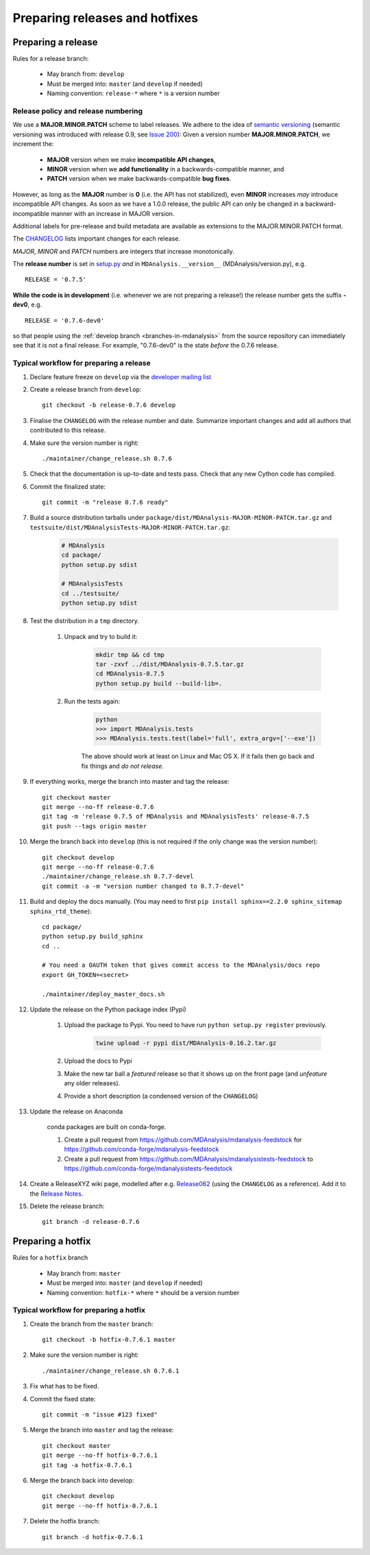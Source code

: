 .. -*- coding: utf-8 -*-
.. _preparing-releases-and-hotfixes:

===============================
Preparing releases and hotfixes
===============================

.. _preparing-release:

Preparing a release
===================

Rules for a release branch:

    - May branch from: ``develop``
    - Must be merged into: ``master`` (and ``develop`` if needed)
    - Naming convention: ``release-*`` where ``*`` is a version number

------------------------------------
Release policy and release numbering
------------------------------------

We use a **MAJOR.MINOR.PATCH** scheme to label releases. We adhere to the idea of `semantic versioning <http://semver.org/>`_ (semantic versioning was introduced with release 0.9, see `Issue 200`_): Given a version number **MAJOR.MINOR.PATCH**, we increment the:

  * **MAJOR** version when we make **incompatible API changes**,
  * **MINOR** version when we **add functionality** in a backwards-compatible manner, and
  * **PATCH** version when we make backwards-compatible **bug fixes**.

However, as long as the **MAJOR** number is **0** (i.e. the API has not stabilized), even **MINOR** increases *may* introduce incompatible API changes. As soon as we have a 1.0.0 release, the public API can only be changed in a backward-incompatible manner with an increase in MAJOR version.

Additional labels for pre-release and build metadata are available as extensions to the MAJOR.MINOR.PATCH format.

The `CHANGELOG <https://github.com/MDAnalysis/mdanalysis/blob/develop/package/CHANGELOG>`_ lists important changes for each release.

*MAJOR*, *MINOR* and *PATCH* numbers are integers that increase monotonically.

The **release number** is set in `setup.py <https://github.com/MDAnalysis/mdanalysis/blob/develop/package/setup.py>`_ *and* in ``MDAnalysis.__version__`` (MDAnalysis/version.py), e.g. ::

    RELEASE = '0.7.5'


**While the code is in development** (i.e. whenever we are not preparing a release!) the release number gets the suffix **-dev0**, e.g. ::

    RELEASE = '0.7.6-dev0'

so that people using the :ref:`develop branch <branches-in-mdanalysis>` from the source repository can immediately see that it is not a final release. For example, "0.7.6-dev0" is the state *before* the 0.7.6 release.

.. _`Issue 200`: https://github.com/MDAnalysis/mdanalysis/issues/200

----------------------------------------
Typical workflow for preparing a release
----------------------------------------

#. Declare feature freeze on ``develop`` via the `developer mailing list`_

#. Create a release branch from ``develop``::

    git checkout -b release-0.7.6 develop

#. Finalise the ``CHANGELOG`` with the release number and date. Summarize important changes and add all authors that contributed to this release.

#. Make sure the version number is right::

    ./maintainer/change_release.sh 0.7.6

#. Check that the documentation is up-to-date and tests pass. Check that any new Cython code has compiled.

#. Commit the finalized state::

    git commit -m "release 0.7.6 ready"

#. Build a source distribution tarballs under ``package/dist/MDAnalysis-MAJOR-MINOR-PATCH.tar.gz`` and ``testsuite/dist/MDAnalysisTests-MAJOR-MINOR-PATCH.tar.gz``:

    .. code-block:: bash

        # MDAnalysis
        cd package/
        python setup.py sdist

        # MDAnalysisTests
        cd ../testsuite/
        python setup.py sdist

#. Test the distribution in a ``tmp`` directory.

    #. Unpack and try to build it:

        .. code-block:: bash

            mkdir tmp && cd tmp
            tar -zxvf ../dist/MDAnalysis-0.7.5.tar.gz
            cd MDAnalysis-0.7.5
            python setup.py build --build-lib=.

    
    #. Run the tests again:

        .. code-block::

            python
            >>> import MDAnalysis.tests
            >>> MDAnalysis.tests.test(label='full', extra_argv=['--exe'])

        
        The above should work at least on Linux and Mac OS X. If it fails then go back and fix things and *do not release*.


#. If everything works, merge the branch into master and tag the release::

    git checkout master
    git merge --no-ff release-0.7.6
    git tag -m 'release 0.7.5 of MDAnalysis and MDAnalysisTests' release-0.7.5
    git push --tags origin master

#. Merge the branch back into ``develop`` (this is not required if the only change was the version number)::

    git checkout develop
    git merge --no-ff release-0.7.6
    ./maintainer/change_release.sh 0.7.7-devel
    git commit -a -m "version number changed to 0.7.7-devel"

#. Build and deploy the docs manually. (You may need to first ``pip install sphinx==2.2.0 sphinx_sitemap sphinx_rtd_theme``)::

    cd package/
    python setup.py build_sphinx
    cd ..

    # You need a OAUTH token that gives commit access to the MDAnalysis/docs repo
    export GH_TOKEN=<secret>

    ./maintainer/deploy_master_docs.sh

#. Update the release on the Python package index (Pypi)

    #. Upload the package to Pypi. You need to have run ``python setup.py register`` previously.

        .. code-block:: bash

            twine upload -r pypi dist/MDAnalysis-0.16.2.tar.gz 

    #. Upload the docs to Pypi

    #. Make the new tar ball a *featured* release so that it shows up on the front page (and *unfeature* any older releases).

    #. Provide a short description (a condensed version of the ``CHANGELOG``)

#. Update the release on Anaconda

    conda packages are built on conda-forge.

    #. Create a pull request from https://github.com/MDAnalysis/mdanalysis-feedstock for https://github.com/conda-forge/mdanalysis-feedstock
    #. Create a pull request from https://github.com/MDAnalysis/mdanalysistests-feedstock to https://github.com/conda-forge/mdanalysistests-feedstock

#. Create a ReleaseXYZ wiki page, modelled after e.g. `Release062 <https://github.com/MDAnalysis/mdanalysis/wiki/Release062>`_ (using the ``CHANGELOG`` as a reference). Add it to the `Release Notes <https://github.com/MDAnalysis/mdanalysis/wiki/Release-Notes>`_.


#. Delete the release branch::

    git branch -d release-0.7.6

.. _`developer mailing list`: https://groups.google.com/forum/#!forum/mdnalysis-devel

.. _preparing-hotfix:

Preparing a hotfix
==================

Rules for a ``hotfix`` branch

    - May branch from: ``master``
    - Must be merged into: ``master`` (and ``develop`` if needed)
    - Naming convention: ``hotfix-*`` where ``*`` should be a version number

---------------------------------------
Typical workflow for preparing a hotfix
---------------------------------------

#. Create the branch from the ``master`` branch::

    git checkout -b hotfix-0.7.6.1 master

#. Make sure the version number is right::

    ./maintainer/change_release.sh 0.7.6.1

#. Fix what has to be fixed.
#. Commit the fixed state::

    git commit -m "issue #123 fixed"

#. Merge the branch into ``master`` and tag the release::

    git checkout master
    git merge --no-ff hotfix-0.7.6.1
    git tag -a hotfix-0.7.6.1

#. Merge the branch back into develop::

    git checkout develop
    git merge --no-ff hotfix-0.7.6.1

#. Delete the hotfix branch::

    git branch -d hotfix-0.7.6.1


